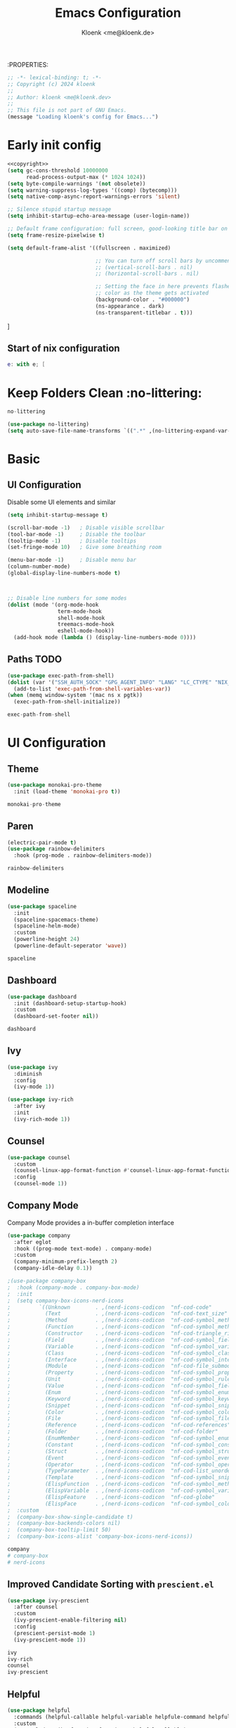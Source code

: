 :PROPERTIES:
#+TITLE: Emacs Configuration
#+AUTHOR: Kloenk <me@kloenk.de>
#+PROPERTY: header-args:emacs-lisp :exports code :noweb yes :tangle default.el :comments org
#+PROPERTY: header-args:nix :exports code :tangle packages.nix
#+STARTUP: fold

#+NAME: copyright
#+BEGIN_SRC emacs-lisp
  ;; -*- lexical-binding: t; -*-
  ;; Copyright (c) 2024 kloenk
  ;;
  ;; Author: kloenk <me@kloenk.dev>
  ;;
  ;; This file is not part of GNU Emacs.
  (message "Loading kloenk's config for Emacs...")
#+END_SRC

* Early init config
#+BEGIN_SRC emacs-lisp :tangle site-start.el
  <<copyright>>
  (setq gc-cons-threshold 10000000
        read-process-output-max (* 1024 1024))
  (setq byte-compile-warnings '(not obsolete))
  (setq warning-suppress-log-types '((comp) (bytecomp)))
  (setq native-comp-async-report-warnings-errors 'silent)

  ;; Silence stupid startup message
  (setq inhibit-startup-echo-area-message (user-login-name))

  ;; Default frame configuration: full screen, good-looking title bar on macOS
  (setq frame-resize-pixelwise t)

  (setq default-frame-alist '((fullscreen . maximized)

                              ;; You can turn off scroll bars by uncommenting these lines:
                              ;; (vertical-scroll-bars . nil)
                              ;; (horizontal-scroll-bars . nil)

                              ;; Setting the face in here prevents flashes of
                              ;; color as the theme gets activated
                              (background-color . "#000000")
                              (ns-appearance . dark)
                              (ns-transparent-titlebar . t)))

#+END_SRC]
** Start of nix configuration
#+BEGIN_SRC nix
e: with e; [
#+END_SRC

* Keep Folders Clean :no-littering:
#+BEGIN_SRC nix
  no-littering
#+END_SRC
#+BEGIN_SRC emacs-lisp
  (use-package no-littering)
  (setq auto-save-file-name-transforms `((".*" ,(no-littering-expand-var-file-name "auto-save/") t)))
#+END_SRC

* Basic
** UI Configuration
Disable some UI elements and similar
#+BEGIN_SRC emacs-lisp
  (setq inhibit-startup-message t)

  (scroll-bar-mode -1)   ; Disable visible scrollbar
  (tool-bar-mode -1)     ; Disable the toolbar
  (tooltip-mode -1)      ; Disable tooltips
  (set-fringe-mode 10)   ; Give some breathing room

  (menu-bar-mode -1)     ; Disable menu bar
  (column-number-mode)
  (global-display-line-numbers-mode t)



  ;; Disable line numbers for some modes
  (dolist (mode '(org-mode-hook
                  term-mode-hook
                  shell-mode-hook
                  treemacs-mode-hook
                  eshell-mode-hook))
    (add-hook mode (lambda () (display-line-numbers-mode 0))))
#+END_SRC
** Paths :TODO:
#+BEGIN_SRC emacs-lisp :tangle no
  (use-package exec-path-from-shell)
  (dolist (var '("SSH_AUTH_SOCK" "GPG_AGENT_INFO" "LANG" "LC_CTYPE" "NIX_SSL_CERT_FILE"))
    (add-to-list 'exec-path-from-shell-variables-var))
  (when (memq window-system '(mac ns x pgtk))
    (exec-path-from-shell-initialize))
#+END_SRC
#+BEGIN_SRC nix
exec-path-from-shell
#+END_SRC

* UI Configuration
** Theme
#+BEGIN_SRC emacs-lisp
  (use-package monokai-pro-theme
    :init (load-theme 'monokai-pro t))
#+END_SRC
#+BEGIN_SRC nix
  monokai-pro-theme
#+END_SRC
** Paren
#+begin_src emacs-lisp
    (electric-pair-mode t)
    (use-package rainbow-delimiters
      :hook (prog-mode . rainbow-delimiters-mode))
#+end_src
#+begin_src nix
rainbow-delimiters
#+end_src
** Modeline
#+BEGIN_SRC emacs-lisp
  (use-package spaceline
    :init
    (spaceline-spacemacs-theme)
    (spaceline-helm-mode)
    :custom
    (powerline-height 24)
    (powerline-default-seperator 'wave))
#+END_SRC
#+BEGIN_SRC nix
  spaceline
#+END_SRC
** Dashboard
#+BEGIN_SRC emacs-lisp
  (use-package dashboard
    :init (dashboard-setup-startup-hook)
    :custom
    (dashboard-set-footer nil))
#+END_SRC
#+BEGIN_SRC nix
  dashboard
#+END_SRC
** Ivy
#+BEGIN_SRC emacs-lisp
  (use-package ivy
    :diminish
    :config
    (ivy-mode 1))

  (use-package ivy-rich
    :after ivy
    :init
    (ivy-rich-mode 1))
#+END_SRC

** Counsel
#+BEGIN_SRC emacs-lisp
  (use-package counsel
    :custom
    (counsel-linux-app-format-function #'counsel-linux-app-format-function-name-only)
    :config
    (counsel-mode 1))
#+END_SRC
** Company Mode
Company Mode provides a in-buffer completion interface
#+begin_src emacs-lisp
  (use-package company
    :after eglot
    :hook ((prog-mode text-mode) . company-mode)
    :custom
    (company-minimum-prefix-length 2)
    (company-idle-delay 0.1))

  ;(use-package company-box
  ;  :hook (company-mode . company-box-mode)
  ;  :init
  ;  (setq company-box-icons-nerd-icons
  ;         `((Unknown        . ,(nerd-icons-codicon  "nf-cod-code"                :face  'font-lock-warning-face))
  ;           (Text           . ,(nerd-icons-codicon  "nf-cod-text_size"           :face  'font-lock-doc-face))
  ;           (Method         . ,(nerd-icons-codicon  "nf-cod-symbol_method"       :face  'font-lock-function-name-face))
  ;           (Function       . ,(nerd-icons-codicon  "nf-cod-symbol_method"       :face  'font-lock-function-name-face))
  ;           (Constructor    . ,(nerd-icons-codicon  "nf-cod-triangle_right"      :face  'font-lock-function-name-face))
  ;           (Field          . ,(nerd-icons-codicon  "nf-cod-symbol_field"        :face  'font-lock-variable-name-face))
  ;           (Variable       . ,(nerd-icons-codicon  "nf-cod-symbol_variable"     :face  'font-lock-variable-name-face))
  ;           (Class          . ,(nerd-icons-codicon  "nf-cod-symbol_class"        :face  'font-lock-type-face))
  ;           (Interface      . ,(nerd-icons-codicon  "nf-cod-symbol_interface"    :face  'font-lock-type-face))
  ;           (Module         . ,(nerd-icons-codicon  "nf-cod-file_submodule"      :face  'font-lock-preprocessor-face))
  ;           (Property       . ,(nerd-icons-codicon  "nf-cod-symbol_property"     :face  'font-lock-variable-name-face))
  ;           (Unit           . ,(nerd-icons-codicon  "nf-cod-symbol_ruler"        :face  'font-lock-constant-face))
  ;           (Value          . ,(nerd-icons-codicon  "nf-cod-symbol_field"        :face  'font-lock-builtin-face))
  ;           (Enum           . ,(nerd-icons-codicon  "nf-cod-symbol_enum"         :face  'font-lock-builtin-face))
  ;           (Keyword        . ,(nerd-icons-codicon  "nf-cod-symbol_keyword"      :face  'font-lock-keyword-face))
  ;           (Snippet        . ,(nerd-icons-codicon  "nf-cod-symbol_snippet"      :face  'font-lock-string-face))
  ;           (Color          . ,(nerd-icons-codicon  "nf-cod-symbol_color"        :face  'success))
  ;           (File           . ,(nerd-icons-codicon  "nf-cod-symbol_file"         :face  'font-lock-string-face))
  ;           (Reference      . ,(nerd-icons-codicon  "nf-cod-references"          :face  'font-lock-variable-name-face))
  ;           (Folder         . ,(nerd-icons-codicon  "nf-cod-folder"              :face  'font-lock-variable-name-face))
  ;           (EnumMember     . ,(nerd-icons-codicon  "nf-cod-symbol_enum_member"  :face  'font-lock-builtin-face))
  ;           (Constant       . ,(nerd-icons-codicon  "nf-cod-symbol_constant"     :face  'font-lock-constant-face))
  ;           (Struct         . ,(nerd-icons-codicon  "nf-cod-symbol_structure"    :face  'font-lock-variable-name-face))
  ;           (Event          . ,(nerd-icons-codicon  "nf-cod-symbol_event"        :face  'font-lock-warning-face))
  ;           (Operator       . ,(nerd-icons-codicon  "nf-cod-symbol_operator"     :face  'font-lock-comment-delimiter-face))
  ;           (TypeParameter  . ,(nerd-icons-codicon  "nf-cod-list_unordered"      :face  'font-lock-type-face))
  ;           (Template       . ,(nerd-icons-codicon  "nf-cod-symbol_snippet"      :face  'font-lock-string-face))
  ;           (ElispFunction  . ,(nerd-icons-codicon  "nf-cod-symbol_method"       :face  'font-lock-function-name-face))
  ;           (ElispVariable  . ,(nerd-icons-codicon  "nf-cod-symbol_variable"     :face  'font-lock-variable-name-face))
  ;           (ElispFeature   . ,(nerd-icons-codicon  "nf-cod-globe"               :face  'font-lock-builtin-face))
  ;           (ElispFace      . ,(nerd-icons-codicon  "nf-cod-symbol_color"        :face  'success))))
  ;  :custom
  ;  (company-box-show-single-candidate t)
  ;  (company-box-backends-colors nil)
  ;  (company-box-tooltip-limit 50)
  ;  (company-box-icons-alist 'company-box-icons-nerd-icons))
#+end_src
#+begin_src nix
company
# company-box
# nerd-icons
#+end_src
** Improved Candidate Sorting with =prescient.el=
#+BEGIN_SRC emacs-lisp
  (use-package ivy-prescient
    :after counsel
    :custom
    (ivy-prescient-enable-filtering nil)
    :config
    (prescient-persist-mode 1)
    (ivy-prescient-mode 1))
#+END_SRC

#+BEGIN_SRC nix
  ivy
  ivy-rich
  counsel
  ivy-prescient
#+END_SRC
** Helpful
#+BEGIN_SRC emacs-lisp
  (use-package helpful
    :commands (helpful-callable helpful-variable helpfule-command helpful-key)
    :custom
    (counsel-describe-function-function #'helpful-callable)
    (counsel-describe-variable-function #'helpful-variable)
    :bind
    ([remap describe-function] . counsel-describe-function)
    ([remap describe-command] . helpful-command)
    ([remap describe-variable] . counsel-describe-variable)
    ([remap describe-key] . helpful-key))
#+END_SRC
#+BEGIN_SRC nix
  helpful
#+END_SRC
* Org Mode
** Font Helper
#+BEGIN_SRC emacs-lisp
  (defun kloenk/org-font-setup ()
  ;; Replace list hyphen with dot
  (font-lock-add-keywords 'org-mode
                          '(("^ *\\([-]\\) "
                             (0 (prog1 () (compose-region (match-beginning 1) (match-end 1) "•"))))))

  ;; Set faces for heading levels
  (dolist (face '((org-level-1 . 1.2)
                  (org-level-2 . 1.1)
                  (org-level-3 . 1.05)
                  (org-level-4 . 1.0)
                  (org-level-5 . 1.1)
                  (org-level-6 . 1.1)
                  (org-level-7 . 1.1)
                  (org-level-8 . 1.1)))
    (set-face-attribute (car face) nil :font "-UKWN-Monaspace Krypton Var-regular-normal-normal-*-13-*-*-*-*-0-iso10646-1" :weight 'regular :height (cdr face)))

  ;; Ensure that anything that should be fixed-pitch in Org files appears that way
  (set-face-attribute 'org-block nil :foreground nil :inherit 'fixed-pitch)
  (set-face-attribute 'org-code nil   :inherit '(shadow fixed-pitch))
  (set-face-attribute 'org-table nil   :inherit '(shadow fixed-pitch))
  (set-face-attribute 'org-verbatim nil :inherit '(shadow fixed-pitch))
  (set-face-attribute 'org-special-keyword nil :inherit '(font-lock-comment-face fixed-pitch))
  (set-face-attribute 'org-meta-line nil :inherit '(font-lock-comment-face fixed-pitch))
  (set-face-attribute 'org-checkbox nil :inherit 'fixed-pitch))

#+END_SRC
** Variables
#+BEGIN_SRC emacs-lisp
  (defvar kloenk/org-root (file-name-as-directory "~/Developer/Org"))
  (defvar kloenk/org-files-tasks (concat kloenk/org-root "Tasks.org"))
  (defvar kloenk/org-files-habits (concat kloenk/org-root "Habits.org"))
  (defvar kloenk/org-files-journal (concat kloenk/org-root "Journal.org"))
  (defvar kloenk/org-files-metrics (concat kloenk/org-root "Metrics.org"))
  (defvar kloenk/org-files-birthdays (concat kloenk/org-root "Birthdays.org"))
#+END_SRC
** Basic Config
#+BEGIN_SRC emacs-lisp
  (defun kloenk/org-mode-setup ()
    (org-indent-mode)
    (variable-pitch-mode 1)
    (visual-line-mode 1))

  (use-package org
    :commands (org-capture org-agenda)
    :hook (org-mode . kloenk/org-mode-setup)
    :config
    (setq org-ellipsis " ▾")
    (setq org-support-shift-select t)

    (setq org-agenda-start-with-log-mode t)
    (setq org-log-done 'time)
    (setq org-log-into-drawer t)

    (if (file-directory-p kloenk/org-root)
        (setq org-agenda-files
              (list kloenk/org-files-tasks
                    kloenk/org-files-habits
                    kloenk/org-files-birthdays)))

    (require 'org-habit)
    (add-to-list 'org-modules 'org-habit)
    (setq org-habit-graph-column 60)

    (setq org-todo-keywords
          '((sequence "TODO(t)" "NEXT(n)" "|" "DONE(d!)")
            (sequence "BACKLOG(b)" "PLAN(p)" "READY(r)" "ACTIVE(a)" "REVIEW(v)" "WAIT(w@/!)" "HOLD(h)" "|" "COMPLETED(c)" "CANC(k@)")))

    (setq org-refile-targets
          '(("Archive.org" :maxlevel . 1)
            ("Tasks.org" :maxlevel . 1)))

    ;; Save Org buffers after refiling!
    (advice-add 'org-refile :after 'org-save-all-org-buffers)

    (setq org-tag-alist
          '((:startgroup)
                                          ; Put mutually exclusive tags here
            (:endgroup)
            ("@errand" . ?E)
            ("@home" . ?H)
            ("@work" . ?W)
            ("agenda" . ?a)
            ("planning" . ?p)
            ("publish" . ?P)
            ("batch" . ?b)
            ("note" . ?n)
            ("idea" . ?i)))
    ;; Configure custom agenda views
    (setq org-agenda-custom-commands
          '(("d" "Dashboard"
             ((agenda "" ((org-deadline-warning-days 7)))
              (todo "NEXT"
                    ((org-agenda-overriding-header "Next Tasks")))
              (tags-todo "agenda/ACTIVE" ((org-agenda-overriding-header "Active Projects")))))

            ("n" "Next Tasks"
             ((todo "NEXT"
                    ((org-agenda-overriding-header "Next Tasks")))))

            ("W" "Work Tasks" tags-todo "+work-email")

            ;; Low-effort next actions
            ("e" tags-todo "+TODO=\"NEXT\"+Effort<15&+Effort>0"
             ((org-agenda-overriding-header "Low Effort Tasks")
              (org-agenda-max-todos 20)
              (org-agenda-files org-agenda-files)))

            ("w" "Workflow Status"
             ((todo "WAIT"
                    ((org-agenda-overriding-header "Waiting on External")
                     (org-agenda-files org-agenda-files)))
              (todo "REVIEW"
                    ((org-agenda-overriding-header "In Review")
                     (org-agenda-files org-agenda-files)))
              (todo "PLAN"
                    ((org-agenda-overriding-header "In Planning")
                     (org-agenda-todo-list-sublevels nil)
                     (org-agenda-files org-agenda-files)))
              (todo "BACKLOG"
                    ((org-agenda-overriding-header "Project Backlog")
                     (org-agenda-todo-list-sublevels nil)
                     (org-agenda-files org-agenda-files)))
              (todo "READY"
                    ((org-agenda-overriding-header "Ready for Work")
                     (org-agenda-files org-agenda-files)))
              (todo "ACTIVE"
                    ((org-agenda-overriding-header "Active Projects")
                     (org-agenda-files org-agenda-files)))
              (todo "COMPLETED"
                    ((org-agenda-overriding-header "Completed Projects")
                     (org-agenda-files org-agenda-files)))
              (todo "CANC"
                    ((org-agenda-overriding-header "Cancelled Projects")
                     (org-agenda-files org-agenda-files)))))))

    (setq org-capture-templates
          `(("t" "Tasks / Projects")
            ("tt" "Task" entry (file+olp kloenk/org-files-tasks "Inbox")
             "* TODO %?\n  %U\n  %a\n  %i" :empty-lines 1)

            ("j" "Journal Entries")
            ("jj" "Journal" entry
             (file+olp+datetree kloenk/org-files-journal)
             "\n* %<%I:%M %p> - Journal :journal:\n\n%?\n\n"
             ;; ,(dw/read-file-as-string "~/Notes/Templates/Daily.org")
             :clock-in :clock-resume
             :empty-lines 1)
            ("jm" "Meeting" entry
             (file+olp+datetree kloenk/org-files-journal)
             "* %<%I:%M %p> - %a :meetings:\n\n%?\n\n"
             :clock-in :clock-resume
             :empty-lines 1)

            ("w" "Workflows")
            ("we" "Checking Email" entry (file+olp+datetree kloenk/org-files-journal)
             "* Checking Email :email:\n\n%?" :clock-in :clock-resume :empty-lines 1)

            ("m" "Metrics Capture")
            ("mw" "Weight" table-line (file+headline kloenk/org-files-metrics "Weight")
             "| %U | %^{Weight} | %^{Notes} |" :kill-buffer t)))

    (define-key global-map (kbd "C-c j")
                (lambda () (interactive) (org-capture nil "jj")))

    (kloenk/org-font-setup))

#+END_SRC
*** Disable electric-pair in org mode
#+begin_src emacs-lisp
  (add-hook 'org-mode-hook (lambda ()
           (setq-local electric-pair-inhibit-predicate
                   `(lambda (c)
                  (if (char-equal c ?<) t (,electric-pair-inhibit-predicate c))))))
#+end_src
** Nicer Heading Bullets
#+BEGIN_SRC emacs-lisp
  (use-package org-bullets
    :ensure t
    :after org
    :hook (org-mode . org-bullets-mode)
    :custom
    (org-bullets-bullet-list '("◉" "○" "●" "○" "●" "○" "●")))
#+END_SRC
** Structured Templates
#+begin_src emacs-lisp
  (use-package org-tempo
    :after org
    :config
    (add-to-list 'org-structure-template-alist '("s" . "src"))
    (add-to-list 'org-structure-template-alist '("sh" . "src sh"))
    (add-to-list 'org-structure-template-alist '("el" . "src emacs-lisp"))
    (add-to-list 'org-structure-template-alist '("yaml" . "src yaml"))
    (add-to-list 'org-structure-template-alist '("json" . "src json"))
    (add-to-list 'org-structure-template-alist '("rs" . "src rust"))
    (add-to-list 'org-structure-template-alist '("nix" . "src nix")))
#+end_src
** Table of Contents
#+begin_src emacs-lisp
  (use-package org-make-toc
    :after org
    :hook org-mode)
#+end_src
** Nix packages
#+BEGIN_SRC nix
  org-bullets
  org-make-toc
#+END_SRC
* Development
** Languages
*** Language server
#+begin_src emacs-lisp
(use-package eglot)
#+end_src

*** Nix
#+begin_src emacs-lisp
  (use-package nix-mode
    :after (direnv eglot)
    :mode "\\.nix$"
    :config
    (add-to-list 'eglot-server-programs '(nix-mode . ("nil"))))

  (use-package nix-repl
    :commands (nix-repl))

  (use-package nix-flake
    :custom
    (nix-flake-add-to-registry nil))
#+end_src
#+begin_src nix
nix-mode
#+end_src
*** Rust
#+begin_src emacs-lisp
  (use-package rustic
    :custom
    (rustic-lsp-client 'eglot))
#+end_src
#+begin_src nix
rustic
#+end_src
*** CMake
#+begin_src emacs-lisp
  (use-package cmake-mode
    :mode "CMakeLists.txt")
#+end_src
#+begin_src nix
cmake-mode
#+end_src
*** Device Trees
#+begin_src emacs-lisp
  (use-package dts-mode
    :mode ("dts" "dtsi" "overlay"))
#+end_src
#+begin_src nix
dts-mode
#+end_src
** Organisaztion
*** Direnv
#+begin_src emacs-lisp
  (use-package direnv
    :config
    (direnv-mode))
#+end_src
#+begin_src nix
direnv
#+end_src
*** Projectile

#+begin_src emacs-lisp
  (use-package projectile
    :diminish projectile-mode
    :config (projectile-mode)
    :custom ((projectile-completion-system 'ivy))
    :bind-keymap
    ("C-c p" . projectile-command-map)
    :init
    (when (file-directory-p "~/Devloper")
      (setq projectile-project-search-path '("~/Developer")))
    (setq projectile-switch-project-action #'projectile-dired))

  (use-package counsel-projectile
    :after projectile
    :config (counsel-projectile-mode))
#+end_src
#+begin_src nix
projectile
counsel-projectile
#+end_src
*** Magit
#+begin_src emacs-lisp
  (use-package magit
    :commands magit-status
    :custom
    (magit-display-buffer-function #'magit-display-buffer-same-window-except-diff-v1))
#+end_src
**** Forge
#+begin_src emacs-lisp
    (use-package forge
      :after magit
      :config
       (add-to-list 'forge-alist '("git.seven.secucloud.secunet.com" "git.seven.secucloud.secunet.com/api/v4" "git.seven.secucloud.secunet.com" forge-gitlab-repository))
       (add-to-list 'forge-alist '("cyberchaos.dev" "cyberchaos.dev/api/v4" "cyberchaos.sev" forge-gitlab-repository)))
#+end_src
#+begin_src nix
  magit
  forge
#+end_src
*** Commenting
Using evil-nerd-commenter also works without evil
#+begin_src emacs-lisp
  (use-package evil-nerd-commenter
    :bind ("M-/" . evilnc-comment-or-uncomment-lines))
#+end_src
#+begin_src nix
evil-nerd-commenter
#+end_src
* Nix end
End of Nix Configuration
#+BEGIN_SRC nix
  ]
#+END_SRC
